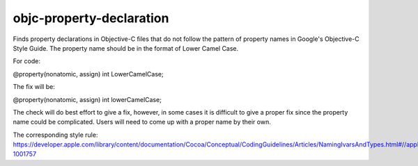 .. title:: clang-tidy - objc-property-declaration

objc-property-declaration
=========================

Finds property declarations in Objective-C files that do not follow the pattern
of property names in Google's Objective-C Style Guide. The property name should
be in the format of Lower Camel Case.

For code:

.. code-block:: objc

@property(nonatomic, assign) int LowerCamelCase;

The fix will be:

.. code-block:: objc

@property(nonatomic, assign) int lowerCamelCase;

The check will do best effort to give a fix, however, in some cases it is
difficult to give a proper fix since the property name could be complicated.
Users will need to come up with a proper name by their own.

The corresponding style rule: https://developer.apple.com/library/content/documentation/Cocoa/Conceptual/CodingGuidelines/Articles/NamingIvarsAndTypes.html#//apple_ref/doc/uid/20001284-1001757